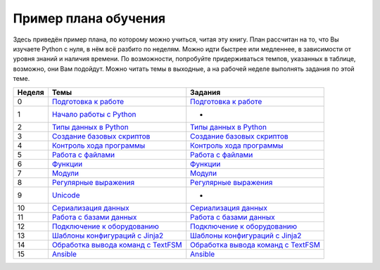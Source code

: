Пример плана обучения
---------------------

Здесь приведён пример плана, по которому можно учиться, читая эту книгу.
План рассчитан на то, что Вы изучаете Python с нуля, в нём всё разбито
по неделям. Можно идти быстрее или медленнее, в зависимости от уровня
знаний и наличия времени. По возможности, попробуйте придерживаться
темпов, указанных в таблице, возможно, они Вам подойдут. Можно читать
темы в выходные, а на рабочей неделе выполнять задания по этой теме.

+----------+----------------------------------------------------------------------+---------------------------------------------------------------------------------+
| Неделя   | Темы                                                                 | Задания                                                                         |
+==========+======================================================================+=================================================================================+
| 0        | `Подготовка к работе <book/01_intro/README.md>`__                    | `Подготовка к работе <exercises/01_intro/01_exercises.md>`__                    |
+----------+----------------------------------------------------------------------+---------------------------------------------------------------------------------+
| 1        | `Начало работы с Python <book/03_start/README.md>`__                 | -                                                                               |
+----------+----------------------------------------------------------------------+---------------------------------------------------------------------------------+
| 2        | `Типы данных в Python <book/04_data_structures/README.md>`__         | `Типы данных в Python <exercises/04_data_structures/04_exercises.md>`__         |
+----------+----------------------------------------------------------------------+---------------------------------------------------------------------------------+
| 3        | `Создание базовых скриптов <book/05_basic_scripts/README.md>`__      | `Создание базовых скриптов <exercises/05_basic_scripts/05_exercises.md>`__      |
+----------+----------------------------------------------------------------------+---------------------------------------------------------------------------------+
| 4        | `Контроль хода программы <book/06_control_structures/README.md>`__   | `Контроль хода программы <exercises/06_control_structures/06_exercises.md>`__   |
+----------+----------------------------------------------------------------------+---------------------------------------------------------------------------------+
| 5        | `Работа с файлами <book/07_files/README.md>`__                       | `Работа с файлами <exercises/07_files/07_exercises.md>`__                       |
+----------+----------------------------------------------------------------------+---------------------------------------------------------------------------------+
| 6        | `Функции <book/09_functions/README.md>`__                            | `Функции <exercises/09_functions/09_exercises.md>`__                            |
+----------+----------------------------------------------------------------------+---------------------------------------------------------------------------------+
| 7        | `Модули <book/11_modules/README.md>`__                               | `Модули <exercises/11_modules/11_exercises.md>`__                               |
+----------+----------------------------------------------------------------------+---------------------------------------------------------------------------------+
| 8        | `Регулярные выражения <book/14_regex/README.md>`__                   | `Регулярные выражения <exercises/15_module_re/15_exercises.md>`__               |
+----------+----------------------------------------------------------------------+---------------------------------------------------------------------------------+
| 9        | `Unicode <book/16_unicode/README.md>`__                              | -                                                                               |
+----------+----------------------------------------------------------------------+---------------------------------------------------------------------------------+
| 10       | `Сериализация данных <book/17_serialization/README.md>`__            | `Сериализация данных <exercises/17_serialization/17_exercises.md>`__            |
+----------+----------------------------------------------------------------------+---------------------------------------------------------------------------------+
| 11       | `Работа с базами данных <book/18_db/README.md>`__                    | `Работа с базами данных <exercises/18_db/18_exercises.md>`__                    |
+----------+----------------------------------------------------------------------+---------------------------------------------------------------------------------+
| 12       | `Подключение к оборудованию <book/19_ssh_telnet/README.md>`__        | `Подключение к оборудованию <exercises/19_ssh_telnet/19_exercises.md>`__        |
+----------+----------------------------------------------------------------------+---------------------------------------------------------------------------------+
| 13       | `Шаблоны конфигураций с Jinja2 <book/21_jinja2/README.md>`__         | `Шаблоны конфигураций с Jinja2 <exercises/21_jinja2/21_exercises.md>`__         |
+----------+----------------------------------------------------------------------+---------------------------------------------------------------------------------+
| 14       | `Обработка вывода команд с TextFSM <book/22_textfsm/README.md>`__    | `Обработка вывода команд с TextFSM <exercises/22_textfsm/22_exercises.md>`__    |
+----------+----------------------------------------------------------------------+---------------------------------------------------------------------------------+
| 15       | `Ansible <book/23_ansible_basics/README.md>`__                       | `Ansible <exercises/24_ansible_for_network/24_exercises.md>`__                  |
+----------+----------------------------------------------------------------------+---------------------------------------------------------------------------------+

